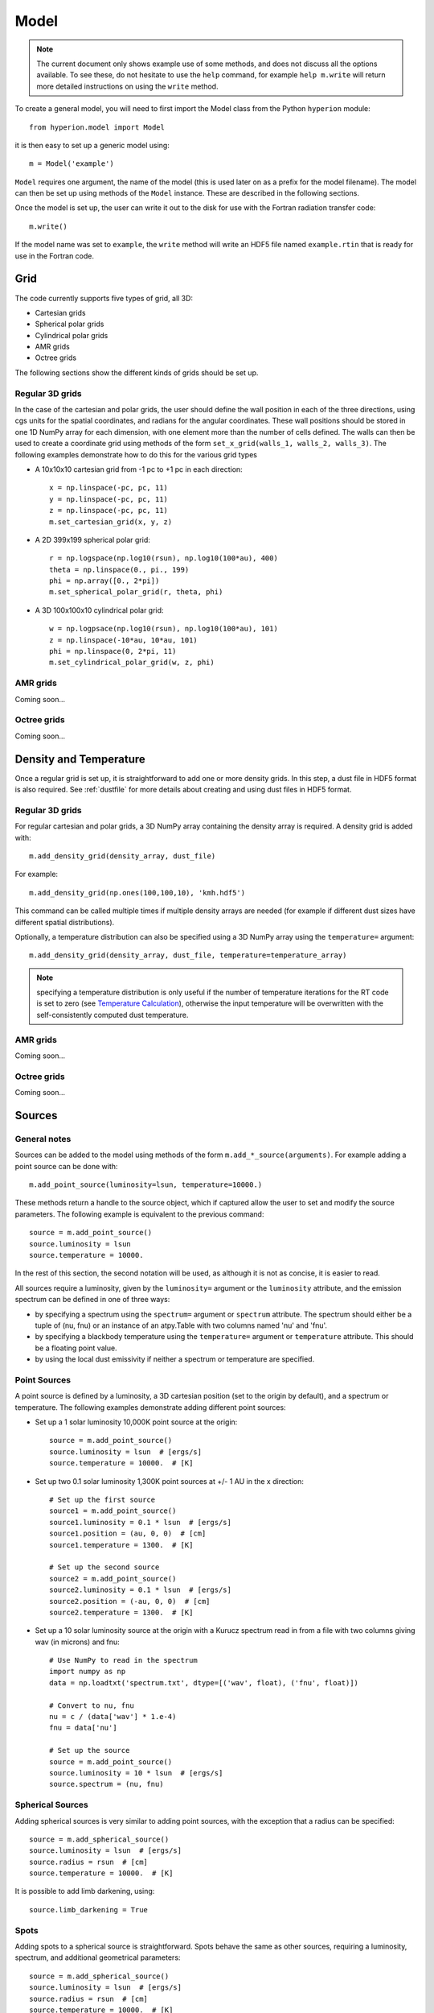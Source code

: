 .. _model:

=====
Model
=====

.. note:: The current document only shows example use of some methods, and
          does not discuss all the options available. To see these, do not
          hesitate to use the ``help`` command, for example ``help
          m.write`` will return more detailed instructions on using the
          ``write`` method.

To create a general model, you will need to first import the Model class
from the Python ``hyperion`` module::

    from hyperion.model import Model

it is then easy to set up a generic model using::

    m = Model('example')
    
``Model`` requires one argument, the name of the model (this is used later
on as a prefix for the model filename). The model can then be set up using
methods of the ``Model`` instance. These are described in the following
sections.

Once the model is set up, the user can write it out to the disk for use
with the Fortran radiation transfer code::

    m.write()
    
If the model name was set to ``example``, the ``write`` method will write
an HDF5 file named ``example.rtin`` that is ready for use in the Fortran
code.
    
Grid
====

The code currently supports five types of grid, all 3D:

* Cartesian grids
* Spherical polar grids
* Cylindrical polar grids
* AMR grids
* Octree grids

The following sections show the different kinds of grids should be set up.

Regular 3D grids
----------------

In the case of the cartesian and polar grids, the user should define the wall
position in each of the three directions, using cgs units for the spatial
coordinates, and radians for the angular coordinates. These wall positions
should be stored in one 1D NumPy array for each dimension, with one element
more than the number of cells defined. The walls can then be used to create a
coordinate grid using methods of the form ``set_x_grid(walls_1, walls_2,
walls_3)``. The following examples demonstrate how to do this for the various
grid types

* A 10x10x10 cartesian grid from -1 pc to +1 pc in each direction::

    x = np.linspace(-pc, pc, 11)
    y = np.linspace(-pc, pc, 11)
    z = np.linspace(-pc, pc, 11)
    m.set_cartesian_grid(x, y, z)

* A 2D 399x199 spherical polar grid::

    r = np.logspace(np.log10(rsun), np.log10(100*au), 400)
    theta = np.linspace(0., pi., 199)
    phi = np.array([0., 2*pi])
    m.set_spherical_polar_grid(r, theta, phi)

* A 3D 100x100x10 cylindrical polar grid::

    w = np.logpsace(np.log10(rsun), np.log10(100*au), 101)
    z = np.linspace(-10*au, 10*au, 101)
    phi = np.linspace(0, 2*pi, 11)
    m.set_cylindrical_polar_grid(w, z, phi)
    
AMR grids
---------

Coming soon...

Octree grids
------------

Coming soon...

Density and Temperature
=======================

Once a regular grid is set up, it is straightforward to add one or more density grids. In this step, a dust file in HDF5 format is also required. See :ref:`dustfile` for more details about creating and using dust files in HDF5
format.

Regular 3D grids
----------------

For regular cartesian and polar grids, a 3D NumPy array containing
the density array is required. A density grid is added with::

    m.add_density_grid(density_array, dust_file)
    
For example::

    m.add_density_grid(np.ones(100,100,10), 'kmh.hdf5')
    
This command can be called multiple times if multiple density arrays are
needed (for example if different dust sizes have different spatial
distributions).

Optionally, a temperature distribution can also be specified using a 3D NumPy
array using the ``temperature=`` argument::

    m.add_density_grid(density_array, dust_file, temperature=temperature_array)

.. note:: specifying a temperature distribution is only useful if the number 
          of temperature iterations for the RT code is set to zero (see
          `Temperature Calculation`_), otherwise the input temperature will be
          overwritten with the self-consistently computed dust temperature.

AMR grids
---------

Coming soon...

Octree grids
------------

Coming soon...

Sources
=======

General notes
-------------

Sources can be added to the model using methods of the form
``m.add_*_source(arguments)``. For example adding a point source can be
done with::

    m.add_point_source(luminosity=lsun, temperature=10000.)
    
These methods return a handle to the source object, which if captured allow
the user to set and modify the source parameters. The following example is equivalent to the previous command::

    source = m.add_point_source()
    source.luminosity = lsun
    source.temperature = 10000.
    
In the rest of this section, the second notation will be used, as although it is not as concise, it is easier to read.

All sources require a luminosity, given by the ``luminosity=`` argument or the
``luminosity`` attribute, and the emission spectrum can be defined in one of
three ways:

* by specifying a spectrum using the ``spectrum=`` argument or ``spectrum``
  attribute. The spectrum should either be a tuple of (nu, fnu) or an instance
  of an atpy.Table with two columns named 'nu' and 'fnu'.
* by specifying a blackbody temperature using the ``temperature=`` argument or
  ``temperature`` attribute. This should be a floating point value.
* by using the local dust emissivity if neither a spectrum or temperature are
  specified.

Point Sources
-------------

A point source is defined by a luminosity, a 3D cartesian position (set to
the origin by default), and a spectrum or temperature. The following
examples demonstrate adding different point sources:

* Set up a 1 solar luminosity 10,000K point source at the origin::

    source = m.add_point_source()
    source.luminosity = lsun  # [ergs/s]
    source.temperature = 10000.  # [K]
    
* Set up two 0.1 solar luminosity 1,300K point sources at +/- 1 AU in the x direction::

    # Set up the first source
    source1 = m.add_point_source()
    source1.luminosity = 0.1 * lsun  # [ergs/s]
    source1.position = (au, 0, 0)  # [cm]
    source1.temperature = 1300.  # [K]
    
    # Set up the second source
    source2 = m.add_point_source()
    source2.luminosity = 0.1 * lsun  # [ergs/s]
    source2.position = (-au, 0, 0)  # [cm]
    source2.temperature = 1300.  # [K]
    
* Set up a 10 solar luminosity source at the origin with a Kurucz spectrum read in from a file with two columns giving wav (in microns) and fnu::

    # Use NumPy to read in the spectrum
    import numpy as np
    data = np.loadtxt('spectrum.txt', dtype=[('wav', float), ('fnu', float)])

    # Convert to nu, fnu
    nu = c / (data['wav'] * 1.e-4)
    fnu = data['nu']

    # Set up the source
    source = m.add_point_source()
    source.luminosity = 10 * lsun  # [ergs/s]
    source.spectrum = (nu, fnu)

Spherical Sources
-----------------

Adding spherical sources is very similar to adding point sources, with the
exception that a radius can be specified::

    source = m.add_spherical_source()
    source.luminosity = lsun  # [ergs/s]
    source.radius = rsun  # [cm]
    source.temperature = 10000.  # [K]

It is possible to add limb darkening, using::

    source.limb_darkening = True

Spots
-----

Adding spots to a spherical source is straightforward. Spots behave the same as other sources, requiring a luminosity, spectrum, and additional geometrical parameters::

    source = m.add_spherical_source()
    source.luminosity = lsun  # [ergs/s]
    source.radius = rsun  # [cm]
    source.temperature = 10000.  # [K]
    
    spot = source.add_spot()
    spot.luminosity = 0.1 * lsun  # [ergs/s]
    spot.longitude = 45.  # [degrees]
    spot.latitude = 30.  # [degrees]
    spot.radius = 5.  # [degrees]
    spot.temperature = 20000.  # [K]
    
Map Sources
-----------

Map sources are diffuse sources that are defined by a total luminosity, and a
probability distribution map for the emission, defined on the same grid as the
density. For example, if the grid is defined on a 10x10x10 grid, the following
will add a source which emits photons from all cells equally::

    source = m.add_map_source()
    source.luminosity = lsun  # [ergs/s]
    source.map = np.ones((10, 10, 10))
    
.. note:: The ``map`` array does not need to be normalized.

Configuration
=============

To configure the parameters for the model, such as number of photons or number of iterations, the following methods are available::

Number of photons
-----------------

The number of photons to run in various iterations is set using the
following method::

    m.set_n_photons(temperature=100000, imaging=100000, \
                    raytracing=10000, stats=1000)

The ``temperature`` argument specifies the number of photons to run per
temperature iteration. The ``imaging`` argument specifies the number of
photons to run for the final iteration, which produces images and SEDs. The
``raytracing`` argument is used to specify the number of photons to run for
the raytracing. Finally, the ``stats`` argument is used to determine how
often to print out statistics, or the size of the photon chunks (if MPI is
used).

Temperature calculation
-----------------------

To set the number of iterations used to compute the dust temperature, use::

    m.set_n_temperature_iterations(10)

Raytracing
----------

To enable raytracing, simply use::

    m.set_raytracing(True)
    
Diffusion
---------

If the model density contains regions of very high density where photons
get trapped or do not enter, one can enable either or both the modified
random walk (MRW; Min et al. 2009, Robitaille et al. 2010) and the partial
diffusion approximation (PDA; Min et al. 2009). The MRW requires a
parameter ``gamma`` which is used to determine when to start using the MRW
(see Min et al. 2009 for more details). By default, this parameter is set
to one. The following examples show how to enable the PDA and MRW respectively:

* Enable the partial diffusion approximation::

    m.set_pda(True)
    
* Enable the modified random walk, and set the gamma parameter to 2::

    m.set_mrw(True, gamma=2)
    
Dust sublimation
----------------

To set whether and how to sublimate dust, the following method can be used::

    m.set_dust_sublimation('fast', temperature=1600)

The first argument can be ``none`` (dust sublimation does not occur), ``cap`` (temperatures in excess of the one specified will be reset to the one given), ``slow`` (dust with temperatures in excess of the one specified will be gradually destroyed), or ``fast`` (dust with temperatures in excess of the one specified will be immediately destroyed).

Advanced
--------

Set the maximum number of photon interactions::

    m.set_max_interactions(100000)
    
Kill all photons as soon as they are absorbed, in the imaging/SED iteration
(not in the temperature iterations)::

    m.set_kill_on_absorb(True)
    
Set a minimum temperature to which temperatures below this will be reset::

    m.set_minimum_temperature(10)
    
Set the number of output bytes per floating point value (4 = 32-bit, 8 = 64-bit)::

    m.set_output_bytes(4)
    
Images and SEDs
===============

There are two main kinds of images/SEDs that can be produced for each model:
images/SEDs computed by binning the photons as they escape from the density
grid, and images/SEDs computed by peeling off photon packets at each
interaction into well defined directions. The latter provide more accurate
SEDs and much better signal-to-noise, and are likely to be more commonly used
than the former.

The code currently allows at most one set of binned images, and any number of
sets of peeled images. A set is defined by a wavelength range, image
resolution and extent, and any number of viewing angles.

Binned images
-------------

To add a set of binned images/SEDs to the model, use::

    image = m.add_binned_images()
    
The number of bins in the theta and phi direction can be specified using::

    image.set_viewing_bins(10, 10)

Peeled images
-------------

To add a set of peeled images/SEDs to the model, use::

    image = m.add_peeled_images()
    
The viewing angles can be specified as lists or arrays of theta and phi values, in degrees. For example, the following produces images from pole-on to edge-on at constant phi using 20 viewing angles::

    # Set number of viewing angles
    n_view = 20
    
    # Generate the viewing angles
    theta = np.linspace(0., 90., n_view)
    phi = np.repeat(45., n_view)
    
    # Set the viewing angles
    image.set_viewing_angles(theta, phi)

Common parameters
-----------------

The wavelength range (in microns) for the images/SEDs can be specified using::

    image.set_wavelength_range(n_wav, wav_min, wav_max)

The image size in pixels and the extent of the images can be specified using::

    image.set_image_size(n_x, n_y)
    image.set_image_limits(xmin, xmax, ymin, ymax)
    
The apertures for the SEDs can be specified using::

    image.set_aperture_range(n_ap, ap_min, ap_max)
    
The default is to have one aperture with infinite size, i.e. measuring all the flux.

Uncertainties can be computed for SEDs/images (doubling the memory/disk space required)::

    image.set_uncertainties(True)
    
SEDs/images can also be split into thermal/scattered components from sources/dust (4 combinations). To activate this, use::

    image.set_track_origin(True)
    
Finally, to save space, images can be written out as 32-bit floats instead of 64-bit floats. To write them out as 32-bit floats, use::

    image.set_output_bytes(4)
    
and to write them out as 64-bit floats, use::

    image.set_output_bytes(8)
    
Example
-------

The following example creates two sets of peeled SEDs/images. The first is used to produce an SED with 250 wavelengths from 0.01 to 5000. microns with uncertainties, and the second is used to produce images at 5 wavelengths between 10 and 100 microns, with image size 100x100 and extending +/-1pc in each direction::

    image1 = m.add_peeled_images()
    image1.set_wavelength_range(250, 0.01, 5000.)
    image1.set_uncertainties(True)

    image2 = m.add_peeled_images()
    image2.set_wavelength_range(5, 10., 100.)
    image2.set_image_size(100, 100)
    image2.set_image_limits(-pc, +pc, -pc, +pc)
